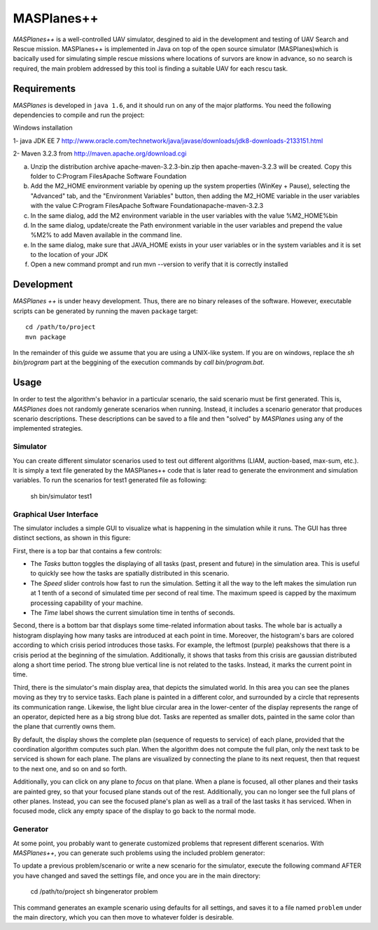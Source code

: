 ============
MASPlanes++
============

*MASPlanes++* is a well-controlled UAV simulator, desgined to aid in the development and
testing of UAV Search and Rescue mission.  MASPlanes++ is implemented in Java on top of
the open source simulator (MASPlanes)which is bacically used for simulating simple rescue
missions where locations of survors are know in advance, so no search is required, the
main problem addressed by this tool is finding a suitable UAV for each rescu task.


Requirements
============

*MASPlanes* is developed in ``java 1.6``, and it should run on any of the major platforms. You need the following dependencies to compile and run the project:

Windows installation

1- java JDK EE 7 
http://www.oracle.com/technetwork/java/javase/downloads/jdk8-downloads-2133151.html

2- Maven 3.2.3 from http://maven.apache.org/download.cgi

a) Unzip the distribution archive apache-maven-3.2.3-bin.zip then apache-maven-3.2.3 will be created. Copy this folder to C:\Program Files\Apache Software Foundation
b) Add the M2_HOME environment variable by opening up the system properties (WinKey + Pause), selecting the "Advanced" tab, and the "Environment Variables" button, then adding the M2_HOME variable in the user variables with the value C:\Program Files\Apache Software Foundation\apache-maven-3.2.3
c) In the same dialog, add the M2 environment variable in the user variables with the value %M2_HOME%\bin
d) In the same dialog, update/create the Path environment variable in the user variables and prepend the value %M2% to add Maven available in the command line.
e) In the same dialog, make sure that JAVA_HOME exists in your user variables or in the system variables and it is set to the location of your JDK 
f) Open a new command prompt and run mvn --version to verify that it is correctly installed


Development
===========

*MASPlanes ++* is under heavy development. Thus, there are no binary releases of the
software. However, executable scripts can be generated by running the maven ``package`` target::

  cd /path/to/project
  mvn package

In the remainder of this guide we assume that you are using a UNIX-like system. If you are on windows, replace the `sh bin/program` part at the beggining of the execution commands by `call bin/program.bat`.

Usage
=========

In order to test the algorithm's behavior in a particular scenario, the said
scenario must be first generated. This is, *MASPlanes* does not randomly generate
scenarios when running. Instead, it includes a scenario generator that produces
scenario descriptions. These descriptions can be saved to a file and then
"solved" by *MASPlanes* using any of the implemented strategies. 

Simulator
---------

You can create different simulator scenarios used to test out different algorithms (LIAM, auction-based, max-sum, etc.). 
It is simply a text file generated by the MASPlanes++ code that is later read to generate the environment and
simulation variables. To run the scenarios for test1 generated file as following:


  sh bin/simulator test1


Graphical User Interface
------------------------

The simulator includes a simple GUI to visualize what is happening in the
simulation while it runs. The GUI has three distinct sections, as shown in this
figure:

..  image:: img/sections.png
    :align: center
    :alt: Simulator's GUI screenshot.

First, there is a top bar that contains a few controls:

- The *Tasks* button toggles the displaying of all tasks (past, present and 
  future) in the simulation area. This is useful to quickly see how the tasks 
  are spatially distributed in this scenario.
- The *Speed* slider controls how fast to run the simulation. Setting it all the
  way to the left makes the simulation run at 1 tenth of a second of simulated
  time per second of real time. The maximum speed is capped by the maximum
  processing capability of your machine.
- The *Time* label shows the current simulation time in tenths of seconds.

Second, there is a bottom bar that displays some time-related information about
tasks. The whole bar is actually a histogram displaying how many tasks are
introduced at each point in time. Moreover, the histogram's bars are colored
according to which crisis period introduces those tasks. For example, the
leftmost (purple) peakshows that there is a crisis period at the beginning
of the simulation. Additionally, it shows that tasks from this crisis are
gaussian distributed along a short time period. The strong blue vertical line is
not related to the tasks. Instead, it marks the current point in time.

Third, there is the simulator's main display area, that depicts the simulated
world. In this area you can see the planes moving as they try to service tasks.
Each plane is painted in a different color, and surrounded by a circle that
represents its communication range. Likewise, the light blue circular area in 
the lower-center of the display represents the range of an operator, depicted
here as a big strong blue dot. Tasks are repented as smaller dots, painted in 
the same color than the plane that currently owns them. 

By default, the display shows the complete plan (sequence of requests to service)
of each plane, provided that the coordination algorithm computes such plan. When
the algorithm does not compute the full plan, only the next task to be serviced
is shown for each plane. The plans are visualized by connecting the plane to its
next request, then that request to the next one, and so on and so forth.

Additionally, you can click on any plane to *focus* on that plane. When a plane
is focused, all other planes and their tasks are painted grey, so that your
focused plane stands out of the rest. Additionally, you can no longer see the
full plans of other planes. Instead, you can see the focused plane's plan as
well as a trail of the last tasks it has serviced. When in focused mode, click
any empty space of the display to go back to the normal mode.


Generator
---------

At some point, you probably want to generate customized problems that represent
different scenarios. With *MASPlanes++*, you can generate such problems using the 
included problem generator::

To update a previous problem/scenario or write a new scenario for the simulator, 
execute the following command AFTER you have changed and saved the settings file, 
and once you are in the main directory:

  cd /path/to/project
  sh bin\generator problem

This command generates an example scenario using defaults for all settings, and 
saves it to a file named ``problem`` under the main directory, which you can then move to whatever folder is desirable.


